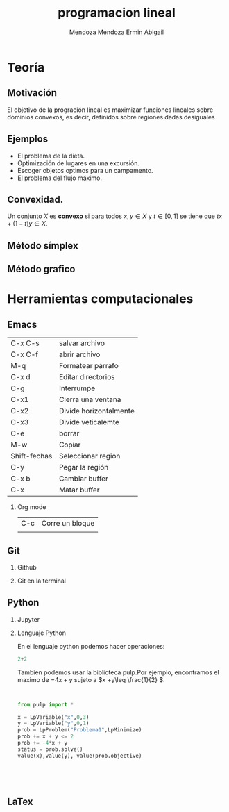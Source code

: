 #+title: programacion lineal
#+author: Mendoza Mendoza Ermin Abigail

#+options: H:2 

#+latex_header: \usepackage{listings}


* Teoría
** Motivación

El objetivo de la progración lineal es maximizar funciones lineales
sobre dominios convexos, es decir, definidos sobre regiones dadas
desiguales

[[file:imagen.png]]

** Ejemplos

- El problema de la dieta.
- Optimización de lugares en una excursión.
- Escoger objetos optimos para un campamento.
- El problema del flujo máximo.


** Convexidad.

Un conjunto \(X\) es *convexo* si para todos \(x,y\in X\) y \(t\in [0,1]\) se tiene que  \(tx+(1-t)y\in X\).





** Método símplex
** Método grafico


* Herramientas computacionales

** Emacs
   
| C-x C-s      | salvar archivo         |
| C-x C-f      | abrir archivo          |
| M-q          | Formatear párrafo      |
| C-x d        | Editar directorios     |
| C-g          | Interrumpe             |
| C-x1         | Cierra una ventana     |
| C-x2         | Divide horizontalmente |
| C-x3         | Divide veticalemte     |
| C-e          | borrar                 |
| M-w          | Copiar                 |
| Shift-fechas | Seleccionar region     |
| C-y          | Pegar la región        |
| C-x b        | Cambiar buffer         |
| C-x          | Matar buffer           |


*** Org mode


| C-c | Corre un bloque |
|     |                 |

** Git
*** Github
*** Git en la terminal

** Python
*** Jupyter
*** Lenguaje  Python

En el lenguaje python podemos hacer operaciones:

#+begin_src python :session
2+2
#+end_src


#+RESULTS:
: 4

Tambien podemos usar la biblioteca pulp.Por ejemplo, encontramos el maximo de \(-4x+y\) sujeto a  \(x +y\leq \frac{1}{2}  \).

#+begin_src python :session


from pulp import *

x = LpVariable("x",0,3)
y = LpVariable("y",0,1)
prob = LpProblem("Problema1",LpMinimize)
prob += x + y <= 2
prob += -4*x + y
status = prob.solve()
value(x),value(y), value(prob.objective)





#+end_src

#+RESULTS:
| 2.0 | 0.0 | -8.0 |

** LaTex
   
   
